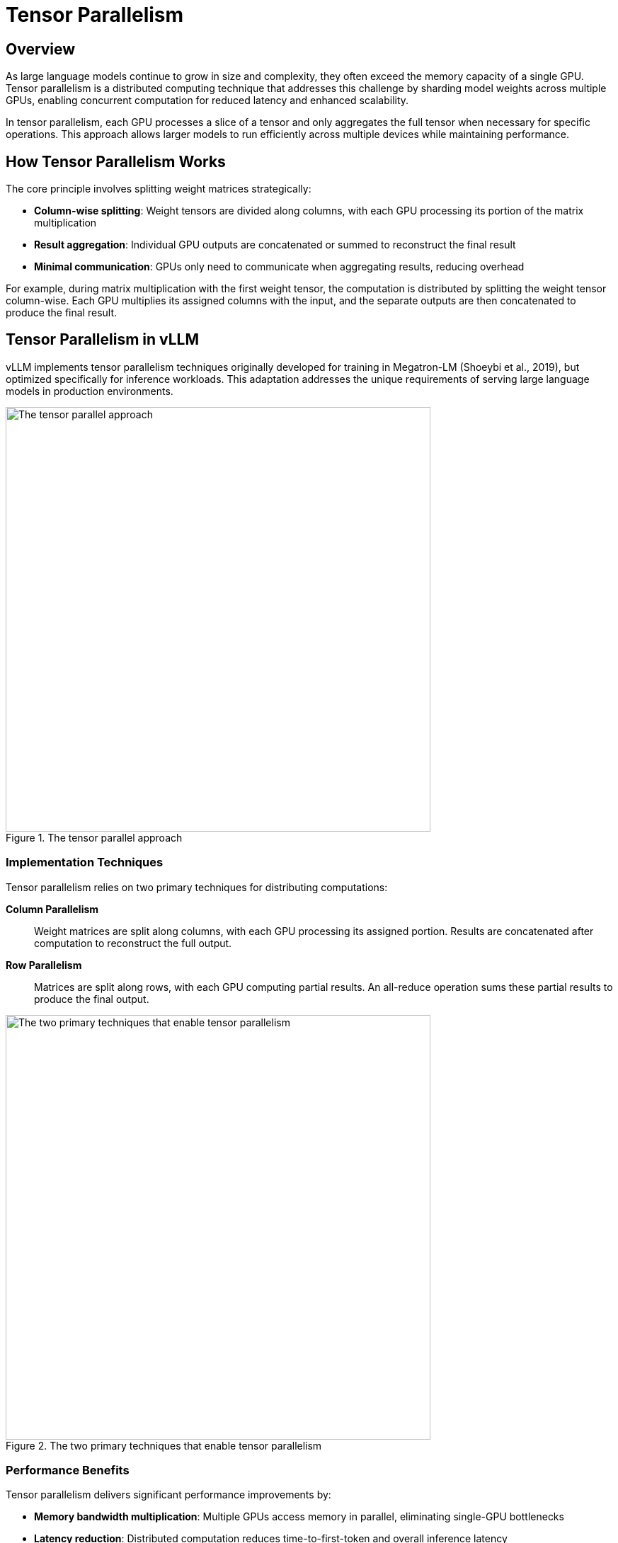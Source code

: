 = Tensor Parallelism

== Overview

As large language models continue to grow in size and complexity, they often exceed the memory capacity of a single GPU. Tensor parallelism is a distributed computing technique that addresses this challenge by sharding model weights across multiple GPUs, enabling concurrent computation for reduced latency and enhanced scalability.

In tensor parallelism, each GPU processes a slice of a tensor and only aggregates the full tensor when necessary for specific operations. This approach allows larger models to run efficiently across multiple devices while maintaining performance.

== How Tensor Parallelism Works

The core principle involves splitting weight matrices strategically:

* **Column-wise splitting**: Weight tensors are divided along columns, with each GPU processing its portion of the matrix multiplication
* **Result aggregation**: Individual GPU outputs are concatenated or summed to reconstruct the final result
* **Minimal communication**: GPUs only need to communicate when aggregating results, reducing overhead

For example, during matrix multiplication with the first weight tensor, the computation is distributed by splitting the weight tensor column-wise. Each GPU multiplies its assigned columns with the input, and the separate outputs are then concatenated to produce the final result.

== Tensor Parallelism in vLLM

vLLM implements tensor parallelism techniques originally developed for training in Megatron-LM (Shoeybi et al., 2019), but optimized specifically for inference workloads. This adaptation addresses the unique requirements of serving large language models in production environments.

.The tensor parallel approach
image::gpu0.png[The tensor parallel approach, 600]

=== Implementation Techniques

Tensor parallelism relies on two primary techniques for distributing computations:

**Column Parallelism**:: 
Weight matrices are split along columns, with each GPU processing its assigned portion. Results are concatenated after computation to reconstruct the full output.

**Row Parallelism**:: 
Matrices are split along rows, with each GPU computing partial results. An all-reduce operation sums these partial results to produce the final output.

.The two primary techniques that enable tensor parallelism
image::gpu2.png[The two primary techniques that enable tensor parallelism, 600]

=== Performance Benefits

Tensor parallelism delivers significant performance improvements by:

* **Memory bandwidth multiplication**: Multiple GPUs access memory in parallel, eliminating single-GPU bottlenecks
* **Latency reduction**: Distributed computation reduces time-to-first-token and overall inference latency
* **Scalability**: Larger models can be served that would otherwise be impossible on single devices

.How tensor parallelism distributes inference computations across multiple GPUs to achieve latency improvements
image::gpu3.png[Tensor parallelism distribution across GPUs, 600]

=== Hardware Requirements

Tensor parallelism requires high-bandwidth interconnects between GPUs to minimize communication overhead:

* **NVLink**: NVIDIA's high-speed interconnect for optimal GPU-to-GPU communication
* **Network topology**: Proper configuration ensures minimal latency during all-reduce operations
